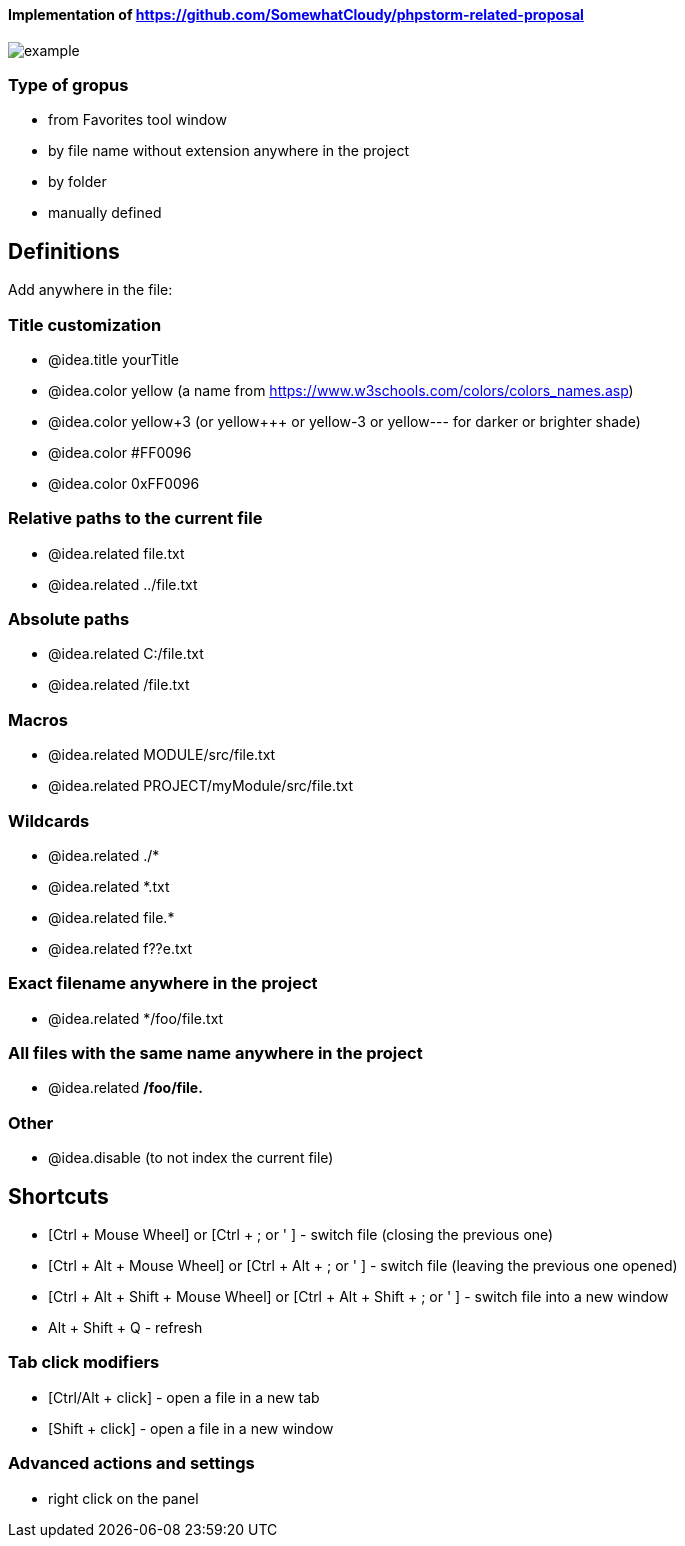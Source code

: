 ====  Implementation of https://github.com/SomewhatCloudy/phpstorm-related-proposal  ==== 

image::example.jpg[]

=== Type of gropus
- from Favorites tool window
- by file name without extension anywhere in the project
- by folder
- manually defined

== Definitions
Add anywhere in the file:
                        
=== Title customization
- @idea.title yourTitle 
- @idea.color yellow (a name from https://www.w3schools.com/colors/colors_names.asp)  
- @idea.color yellow+3 (or yellow+++ or yellow-3 or yellow--- for darker or brighter shade)
- @idea.color #FF0096
- @idea.color 0xFF0096

=== Relative paths to the current file
- @idea.related file.txt
- @idea.related ../file.txt

=== Absolute paths
- @idea.related C:/file.txt
- @idea.related /file.txt

=== Macros
- @idea.related MODULE/src/file.txt
- @idea.related PROJECT/myModule/src/file.txt

=== Wildcards
- @idea.related ./*
- @idea.related *.txt
- @idea.related file.*
- @idea.related f??e.txt

=== Exact filename anywhere in the project
- @idea.related */foo/file.txt

=== All files with the same name anywhere in the project
- @idea.related */foo/file.*

=== Other
- @idea.disable (to not index the current file)
                  
== Shortcuts 
- [Ctrl + Mouse Wheel] or [Ctrl + ; or ' ]  - switch file (closing the previous one)           
- [Ctrl + Alt + Mouse Wheel] or [Ctrl + Alt + ; or ' ] - switch file (leaving the previous one opened)
- [Ctrl + Alt + Shift + Mouse Wheel] or [Ctrl + Alt + Shift + ; or ' ] - switch file into a new window
- Alt + Shift + Q - refresh                                                           
              
=== Tab click modifiers
- [Ctrl/Alt + click] - open a file in a new tab
- [Shift + click] - open a file in a new window

=== Advanced actions and settings
- right click on the panel


